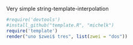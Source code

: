 Very simple string-template-interpolation

#+BEGIN_SRC R
  #require('devtools')
  #install_github("template.R", "michelk")
  require('template')
  render("uno $zwei$ tres", list(zwei = "dos"))
#+END_SRC

#+RESULTS:
: uno dos tres

